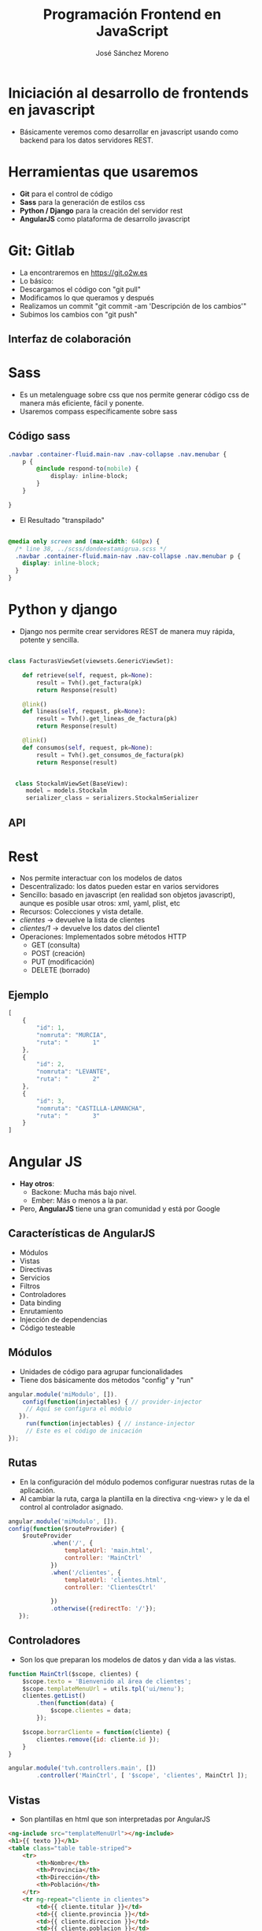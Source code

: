 #+Title: Programación Frontend en JavaScript
#+Author: José Sánchez Moreno
#+Email: jose@o2w.es

#+OPTIONS: toc:nil reveal_history:t reveal_control:t reveal_progress:t reveal_overview:t num:nil
#+REVEAL_THEME: night
#+REVEAL_EXTRA_CSS: frontend.css

* Iniciación al desarrollo de frontends en javascript

- Básicamente veremos como desarrollar en javascript usando como backend para los datos servidores REST.


* Herramientas que usaremos
#+ATTR_REVEAL: :frag roll-in
- **Git** para el control de código
- **Sass** para la generación de estilos css
- **Python / Django** para la creación del servidor rest
- **AngularJS** como plataforma de desarrollo javascript




* Git: Gitlab

- La encontraremos en https://git.o2w.es
- Lo básico:
- Descargamos el código con "git pull"
- Modificamos lo que queramos y después
- Realizamos un commit "git commit -am 'Descripción de los cambios'"
- Subimos los cambios con "git push"

** Interfaz de colaboración
[[./gitlab.png]]


* Sass
- Es un metalenguage sobre css que nos permite generar código css de manera más eficiente, fácil y ponente.
- Usaremos compass específicamente sobre sass
** Código sass
#+BEGIN_SRC css
    .navbar .container-fluid.main-nav .nav-collapse .nav.menubar {
        p {
            @include respond-to(mobile) {
                display: inline-block;
            }
        }

    }
  #+END_SRC

- El Resultado "transpilado"


#+BEGIN_SRC css

    @media only screen and (max-width: 640px) {
      /* line 38, ../scss/dondeestamigrua.scss */
      .navbar .container-fluid.main-nav .nav-collapse .nav.menubar p {
        display: inline-block;
      }
    }
#+END_SRC


* Python y django

- Django nos permite crear servidores REST de manera muy rápida, potente y sencilla.
#+BEGIN_SRC python

  class FacturasViewSet(viewsets.GenericViewSet):

      def retrieve(self, request, pk=None):
          result = Tvh().get_factura(pk)
          return Response(result)

      @link()
      def lineas(self, request, pk=None):
          result = Tvh().get_lineas_de_factura(pk)
          return Response(result)

      @link()
      def consumos(self, request, pk=None):
          result = Tvh().get_consumos_de_factura(pk)
          return Response(result)


    class StockalmViewSet(BaseView):
       model = models.Stockalm
       serializer_class = serializers.StockalmSerializer

#+END_SRC

** API
[[./api.png]]


* Rest
#+ATTR_REVEAL: :frag roll-in
- Nos permite interactuar con los modelos de datos
- Descentralizado: los datos pueden estar en varios servidores
- Sencillo: basado en javascript (en realidad son objetos javascript), aunque es posible usar otros: xml, yaml, plist, etc
- Recursos: Colecciones y vista detalle.
- /clientes/ -> devuelve la lista de clientes
- /clientes/1/ -> devuelve los datos del cliente1
- Operaciones: Implementados sobre métodos HTTP
  - GET (consulta)
  - POST (creación)
  - PUT (modificación)
  - DELETE (borrado)

** Ejemplo
#+BEGIN_SRC javascript
[
	{
		"id": 1,
		"nomruta": "MURCIA",
		"ruta": "       1"
	},
	{
		"id": 2,
		"nomruta": "LEVANTE",
		"ruta": "       2"
	},
	{
		"id": 3,
		"nomruta": "CASTILLA-LAMANCHA",
		"ruta": "       3"
	}
]

#+END_SRC

* Angular JS

- **Hay otros**:
  + Backone: Mucha más bajo nivel.
  + Ember: Más o menos a la par.

- Pero, **AngularJS** tiene una gran comunidad y está por Google

** Características de AngularJS
#+ATTR_REVEAL: :frag roll-in
- Módulos
- Vistas
- Directivas
- Servicios
- Filtros
- Controladores
- Data binding
- Enrutamiento
- Injección de dependencias
- Código testeable


** Módulos
- Unidades de código para agrupar funcionalidades
- Tiene dos básicamente dos métodos "config" y "run"
#+BEGIN_SRC javascript
  angular.module('miModulo', []).
      config(function(injectables) { // provider-injector
       // Aquí se configura el módulo
     }).
       run(function(injectables) { // instance-injector
       // Este es el código de inicación
  });
#+END_SRC

** Rutas
- En la configuración del módulo podemos configurar nuestras rutas de la aplicación.
- Al cambiar la ruta, carga la plantilla en la directiva <ng-view> y le da el control al controlador asignado.
#+BEGIN_SRC javascript
    angular.module('miModulo', []).
    config(function($routeProvider) {
        $routeProvider
                .when('/', {
                    templateUrl: 'main.html',
                    controller: 'MainCtrl'
                })
                .when('/clientes', {
                    templateUrl: 'clientes.html',
                    controller: 'ClientesCtrl'

                })
                .otherwise({redirectTo: '/'});
       });

#+END_SRC

** Controladores
- Son los que preparan los modelos de datos y dan vida a las vistas.

#+BEGIN_SRC javascript
  function MainCtrl($scope, clientes) {
      $scope.texto = 'Bienvenido al área de clientes';
      $scope.templateMenuUrl = utils.tpl('ui/menu');
      clientes.getList()
          .then(function(data) {
              $scope.clientes = data;
          });

      $scope.borrarCliente = function(cliente) {
          clientes.remove({id: cliente.id });
      }
  }

  angular.module('tvh.controllers.main', [])
          .controller('MainCtrl', [ '$scope', 'clientes', MainCtrl ]);

#+END_SRC

** Vistas
- Son plantillas en html que son interpretadas por AngularJS
#+BEGIN_SRC html
<ng-include src="templateMenuUrl"></ng-include>
<h1>{{ texto }}</h1>
<table class="table table-striped">
    <tr>
        <th>Nombre</th>
        <th>Provincia</th>
        <th>Dirección</th>
		<th>Población</th>
    </tr>
    <tr ng-repeat="cliente in clientes">
        <td>{{ cliente.titular }}</td>
        <td>{{ cliente.provincia }}</td>
        <td>{{ cliente.direccion }}</td>
		<td>{{ cliente.poblacion }}</td>
    </tr>
</table>

#+END_SRC

** Directivas
#+ATTR_REVEAL: :frag roll-in
- Son etiquetas de html
- Angular tiene las suyas
  - ng-click
  - ng-href
  - select
  - input
  - ng-repeat
  - ng-view
  - ng-template
  - ng-switch
  - ng-if
  - Muchas más
- Además podemos crear las nuestras

** Directivas
- Ejemplos de uso
#+BEGIN_SRC html
  <div ng-repeat="servicio in servicios | orderBy:'demora'" class="servicio">
  {{ servicio.matricula }} ·
  {{servicio.marca}} {{ servicio.modelo}} ·
  {{servicio.cliente}} ·
  </div>
#+END_SRC

#+BEGIN_SRC html
  <td ng-show="documento.tieneEcoraee()">{{ documento.ecoraee|moneda }}</td>
#+END_SRC

#+BEGIN_SRC html
<ul>
  <li ng-repeat="(porcentaje, iva) in documento.ivas">
    {{ iva|moneda }}
     <span class="porcentaje">({{ porcentaje }}%)</span>
  </li>
</ul>
#+END_SRC

#+BEGIN_SRC html
  <td ng-show="documento.tieneEcoraee()">{{ documento.ecoraee|moneda }}</td>
#+END_SRC

#+BEGIN_SRC html
    <pagination collection="articulos"></pagination>
#+END_SRC

** Directivas
- Nos sirve para abstraer agrupando vistas/ controlador y modelo en una directiva.

#+BEGIN_SRC javascript
  angular.module('cliente', [])
  .directive('cliente', function() {
      return {
            restrict: 'E',
            scope: { clienteInfo: '=info' },
            templateUrl: 'cliente.html'
          };
    });
#+END_SRC

#+NAME: cliente.html
#+BEGIN_SRC html
  Nombre: {{ cliente.nombre }}
  Dirección: {{ cliente.direccion }}
#+END_SRC

#+BEGIN_SRC html
<cliente info="datosDeCliente"></cliente>
#+END_SRC

** Filtros
- Modifican la presentación de los datos del modelo en la vista
  - Por ejemplo: Formateando valores, Filtrando listas, etc
- Escalares:
  - number
  - uppercase/lowercase
  - date
  - curreny
- Arrays
  - orderBy
  - limitTo
  - filter

{{ expression | filter }}

** Filtros

#+BEGIN_SRC javascript
  angular.module('filtros', [])
  .filter('moneda', function() {
      return function(item) {
          return oot.formatNumber(oot.toFloat(item))  + "€";
      };
  })
  .filter('sum', function() {
        return function(items, field) {
            var total = 0;
            angular.forEach(items, function(item) {
                var num = parseFloat(item[field]);
                total += !isNaN(num) ? num:  0;
            });
            return total;
        };
    });
#+END_SRC
#+BEGIN_SRC html
  * {{ articulo.precio|moneda }}
  * {{ articulosList|sum:'precio'|moneda }}
#+END_SRC

** Servicios
- **Son objetos o funciones que realizan una tarea específica.**
- Se definen y quedan disponibles para que sean injectados por medio de la injección de dependencias
- Son singletons

#+BEGIN_SRC javascript
angular.module(
    "tvh.services",
    []
).factory("clientes",
    ["Restangular",
     function(Restangular) {
      return Restangular.all("clientes");
    }]
);

#+END_SRC



* Módulos de terceros
- Restangular: Para crear clientes Rest fácilmente.
- AngularUI: Directivas extra, bootstrap
- AngularGM: Directivas para controlar google Maps
- ngmodules.org

* Documentación y referencias
- http://www.angularjs.org
- https://github.com/mgonto/restangular
- http://sass-lang.com/
- http://www.django-rest-framework.org/
